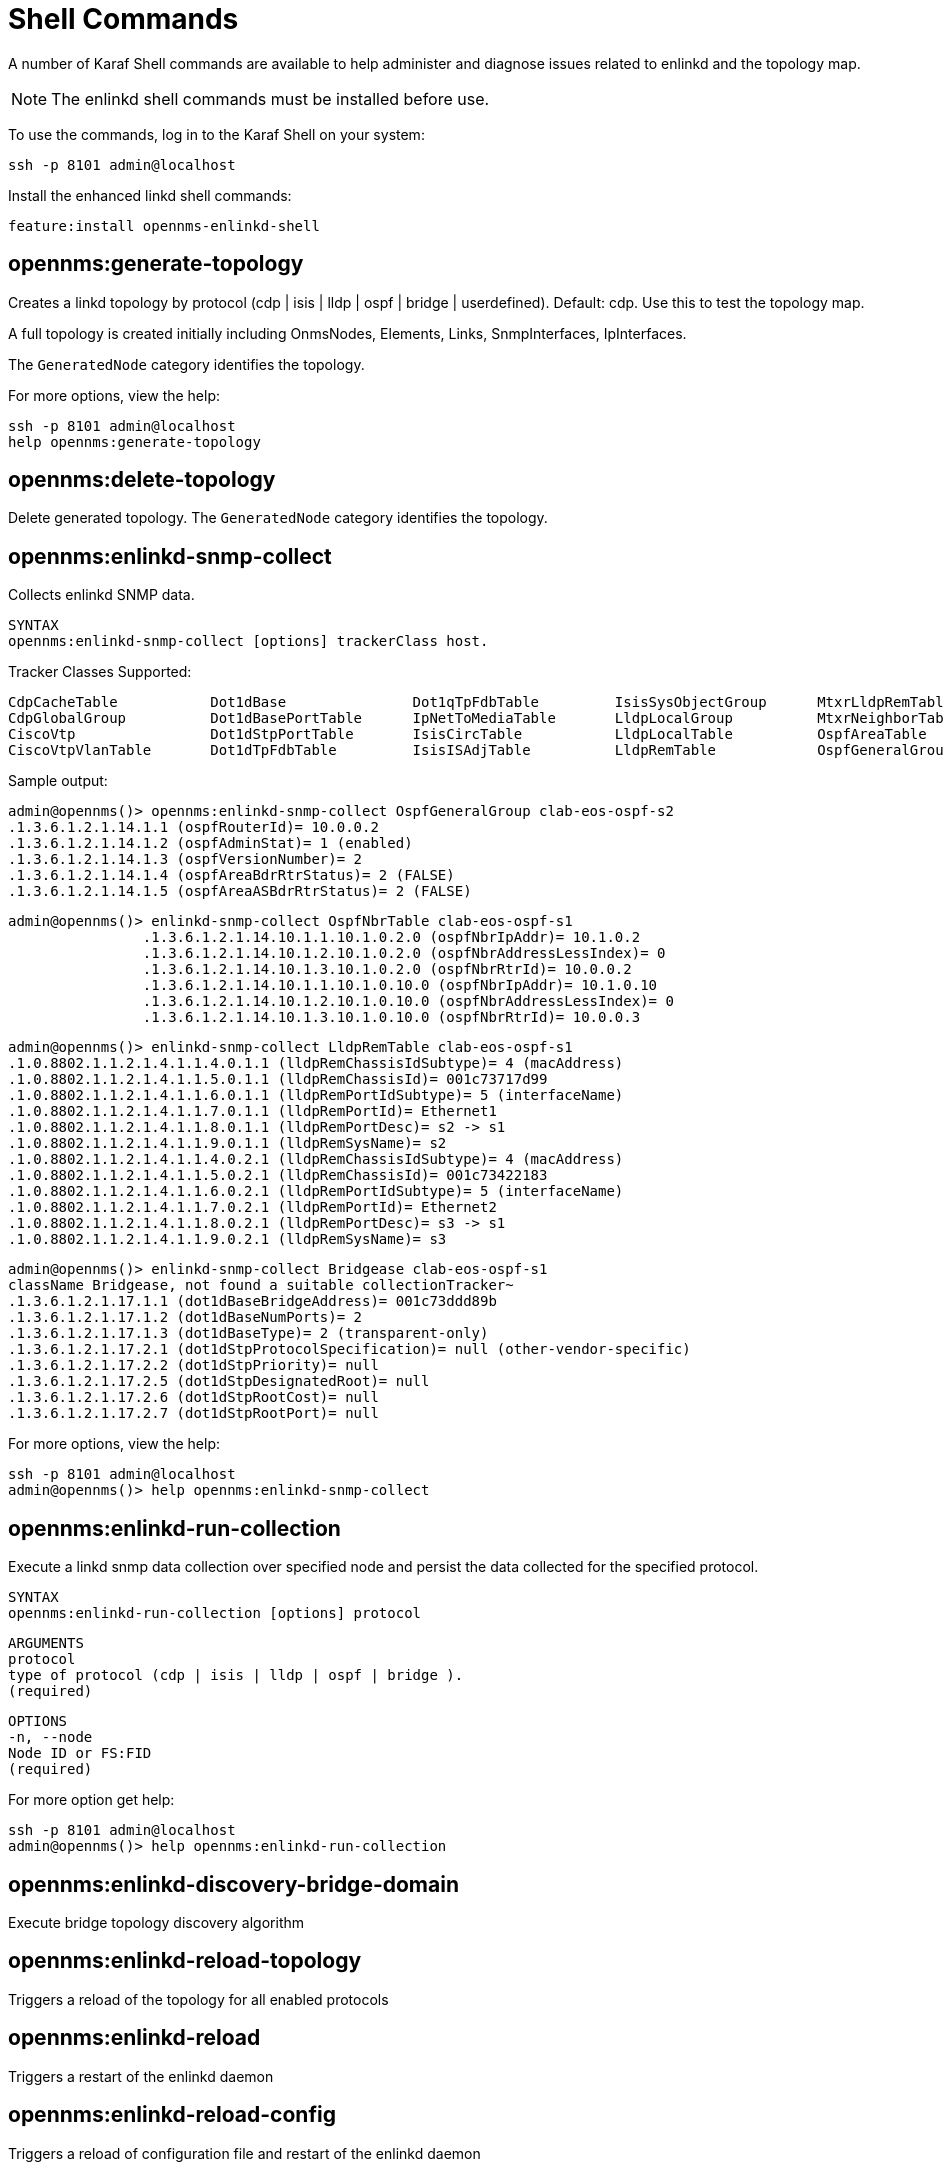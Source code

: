 
= Shell Commands

A number of Karaf Shell commands are available to help administer and diagnose issues related to enlinkd and the topology map.

NOTE: The enlinkd shell commands must be installed before use.

To use the commands, log in to the Karaf Shell on your system:

[source, console]
ssh -p 8101 admin@localhost

Install the enhanced linkd shell commands:
[source, console]
feature:install opennms-enlinkd-shell

== opennms:generate-topology

Creates a linkd topology by protocol (cdp | isis | lldp | ospf | bridge | userdefined). Default: cdp.
Use this to test the topology map.

A full topology is created initially including OnmsNodes, Elements, Links, SnmpInterfaces, IpInterfaces.

The `GeneratedNode` category identifies the topology.


For more options, view the help:

[source, console]
ssh -p 8101 admin@localhost
help opennms:generate-topology

== opennms:delete-topology

Delete generated topology.
The `GeneratedNode` category identifies the topology.

== opennms:enlinkd-snmp-collect

Collects enlinkd SNMP data.

[source, console]
SYNTAX
opennms:enlinkd-snmp-collect [options] trackerClass host.

Tracker Classes Supported:

[source, console]
CdpCacheTable           Dot1dBase               Dot1qTpFdbTable         IsisSysObjectGroup      MtxrLldpRemTable        OspfIfTable
CdpGlobalGroup          Dot1dBasePortTable      IpNetToMediaTable       LldpLocalGroup          MtxrNeighborTable       OspfNbrTable
CiscoVtp                Dot1dStpPortTable       IsisCircTable           LldpLocalTable          OspfAreaTable           TimeTetraLldpRemTable
CiscoVtpVlanTable       Dot1dTpFdbTable         IsisISAdjTable          LldpRemTable            OspfGeneralGroup

Sample output:

[source, console]
admin@opennms()> opennms:enlinkd-snmp-collect OspfGeneralGroup clab-eos-ospf-s2
.1.3.6.1.2.1.14.1.1 (ospfRouterId)= 10.0.0.2
.1.3.6.1.2.1.14.1.2 (ospfAdminStat)= 1 (enabled)
.1.3.6.1.2.1.14.1.3 (ospfVersionNumber)= 2
.1.3.6.1.2.1.14.1.4 (ospfAreaBdrRtrStatus)= 2 (FALSE)
.1.3.6.1.2.1.14.1.5 (ospfAreaASBdrRtrStatus)= 2 (FALSE)

[source, console]
admin@opennms()> enlinkd-snmp-collect OspfNbrTable clab-eos-ospf-s1
		.1.3.6.1.2.1.14.10.1.1.10.1.0.2.0 (ospfNbrIpAddr)= 10.1.0.2
		.1.3.6.1.2.1.14.10.1.2.10.1.0.2.0 (ospfNbrAddressLessIndex)= 0
		.1.3.6.1.2.1.14.10.1.3.10.1.0.2.0 (ospfNbrRtrId)= 10.0.0.2
		.1.3.6.1.2.1.14.10.1.1.10.1.0.10.0 (ospfNbrIpAddr)= 10.1.0.10
		.1.3.6.1.2.1.14.10.1.2.10.1.0.10.0 (ospfNbrAddressLessIndex)= 0
		.1.3.6.1.2.1.14.10.1.3.10.1.0.10.0 (ospfNbrRtrId)= 10.0.0.3

[source, console]
admin@opennms()> enlinkd-snmp-collect LldpRemTable clab-eos-ospf-s1
.1.0.8802.1.1.2.1.4.1.1.4.0.1.1 (lldpRemChassisIdSubtype)= 4 (macAddress)
.1.0.8802.1.1.2.1.4.1.1.5.0.1.1 (lldpRemChassisId)= 001c73717d99
.1.0.8802.1.1.2.1.4.1.1.6.0.1.1 (lldpRemPortIdSubtype)= 5 (interfaceName)
.1.0.8802.1.1.2.1.4.1.1.7.0.1.1 (lldpRemPortId)= Ethernet1
.1.0.8802.1.1.2.1.4.1.1.8.0.1.1 (lldpRemPortDesc)= s2 -> s1
.1.0.8802.1.1.2.1.4.1.1.9.0.1.1 (lldpRemSysName)= s2
.1.0.8802.1.1.2.1.4.1.1.4.0.2.1 (lldpRemChassisIdSubtype)= 4 (macAddress)
.1.0.8802.1.1.2.1.4.1.1.5.0.2.1 (lldpRemChassisId)= 001c73422183
.1.0.8802.1.1.2.1.4.1.1.6.0.2.1 (lldpRemPortIdSubtype)= 5 (interfaceName)
.1.0.8802.1.1.2.1.4.1.1.7.0.2.1 (lldpRemPortId)= Ethernet2
.1.0.8802.1.1.2.1.4.1.1.8.0.2.1 (lldpRemPortDesc)= s3 -> s1
.1.0.8802.1.1.2.1.4.1.1.9.0.2.1 (lldpRemSysName)= s3

[source, console]
admin@opennms()> enlinkd-snmp-collect Bridgease clab-eos-ospf-s1
className Bridgease, not found a suitable collectionTracker~                                                                                                                             admin@opennms()> enlinkd-snmp-collect Dot1dBase clab-eos-ospf-s1
.1.3.6.1.2.1.17.1.1 (dot1dBaseBridgeAddress)= 001c73ddd89b
.1.3.6.1.2.1.17.1.2 (dot1dBaseNumPorts)= 2
.1.3.6.1.2.1.17.1.3 (dot1dBaseType)= 2 (transparent-only)
.1.3.6.1.2.1.17.2.1 (dot1dStpProtocolSpecification)= null (other-vendor-specific)
.1.3.6.1.2.1.17.2.2 (dot1dStpPriority)= null
.1.3.6.1.2.1.17.2.5 (dot1dStpDesignatedRoot)= null
.1.3.6.1.2.1.17.2.6 (dot1dStpRootCost)= null
.1.3.6.1.2.1.17.2.7 (dot1dStpRootPort)= null


For more options, view the help:

[source, console]
ssh -p 8101 admin@localhost
admin@opennms()> help opennms:enlinkd-snmp-collect

== opennms:enlinkd-run-collection

Execute a linkd snmp data collection over specified node and persist the data collected for the specified protocol.

[source, console]
SYNTAX
opennms:enlinkd-run-collection [options] protocol

[source, console]
ARGUMENTS
protocol
type of protocol (cdp | isis | lldp | ospf | bridge ).
(required)

[source, console]
OPTIONS
-n, --node
Node ID or FS:FID
(required)

For more option get help:

[source, console]
ssh -p 8101 admin@localhost
admin@opennms()> help opennms:enlinkd-run-collection

== opennms:enlinkd-discovery-bridge-domain

Execute bridge topology discovery algorithm

== opennms:enlinkd-reload-topology

Triggers a reload of the topology for all enabled protocols

== opennms:enlinkd-reload

Triggers a restart of the enlinkd daemon

== opennms:enlinkd-reload-config

Triggers a reload of configuration file and restart of the enlinkd daemon
